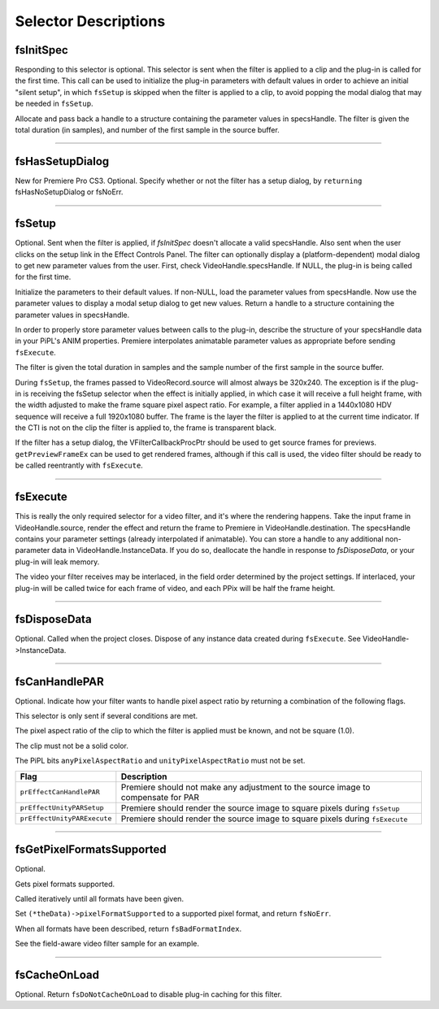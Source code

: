 .. _video-filters/selector-descriptions:

Selector Descriptions
################################################################################

.. _video-filters/selector-descriptions.fsInitSpec:

fsInitSpec
================================================================================

Responding to this selector is optional. This selector is sent when the filter is applied to a clip and the plug-in is called for the first time. This call can be used to initialize the plug-in parameters with default values in order to achieve an initial "silent setup", in which ``fsSetup`` is skipped when the filter is applied to a clip, to avoid popping the modal dialog that may be needed in ``fsSetup``.

Allocate and pass back a handle to a structure containing the parameter values in specsHandle. The filter is given the total duration (in samples), and number of the first sample in the source buffer.

----

.. _video-filters/selector-descriptions.fsHasSetupDialog:

fsHasSetupDialog
================================================================================

New for Premiere Pro CS3. Optional. Specify whether or not the filter has a setup dialog, by ``returning`` fsHasNoSetupDialog or fsNoErr.

----

.. _video-filters/selector-descriptions.fsSetup:

fsSetup
================================================================================

Optional. Sent when the filter is applied, if *fsInitSpec* doesn't allocate a valid specsHandle. Also sent when the user clicks on the setup link in the Effect Controls Panel. The filter can optionally display a (platform-dependent) modal dialog to get new parameter values from the user. First, check VideoHandle.specsHandle. If NULL, the plug-in is being called for the first time.

Initialize the parameters to their default values. If non-NULL, load the parameter values from specsHandle. Now use the parameter values to display a modal setup dialog to get new values. Return a handle to a structure containing the parameter values in specsHandle.

In order to properly store parameter values between calls to the plug-in, describe the structure of your specsHandle data in your PiPL's ANIM properties. Premiere interpolates animatable parameter values as appropriate before sending ``fsExecute``.

The filter is given the total duration in samples and the sample number of the first sample in the source buffer.

During ``fsSetup``, the frames passed to VideoRecord.source will almost always be 320x240. The exception is if the plug-in is receiving the fsSetup selector when the effect is initially applied, in which case it will receive a full height frame, with the width adjusted to make the frame square pixel aspect ratio. For example, a filter applied in a 1440x1080 HDV sequence will receive a full 1920x1080 buffer. The frame is the layer the filter is applied to at the current time indicator. If the CTI is not on the clip the filter is applied to, the frame is transparent black.

If the filter has a setup dialog, the VFilterCallbackProcPtr should be used to get source frames for previews. ``getPreviewFrameEx`` can be used to get rendered frames, although if this call is used, the video filter should be ready to be called reentrantly with ``fsExecute``.

----

.. _video-filters/selector-descriptions.fsExecute:

fsExecute
================================================================================

This is really the only required selector for a video filter, and it's where the rendering happens. Take the input frame in VideoHandle.source, render the effect and return the frame to Premiere in VideoHandle.destination. The specsHandle contains your parameter settings (already interpolated if animatable). You can store a handle to any additional non-parameter data in VideoHandle.InstanceData. If you do so, deallocate the handle in response to *fsDisposeData*, or your plug-in will leak memory.

The video your filter receives may be interlaced, in the field order determined by the project settings. If interlaced, your plug-in will be called twice for each frame of video, and each PPix will be half the frame height.

----

.. _video-filters/selector-descriptions.fsDisposeData:

fsDisposeData
================================================================================

Optional. Called when the project closes. Dispose of any instance data created during ``fsExecute``. See VideoHandle->InstanceData.

----

.. _video-filters/selector-descriptions.fsCanHandlePAR:

fsCanHandlePAR
================================================================================

Optional. Indicate how your filter wants to handle pixel aspect ratio by returning a combination of the following flags.

This selector is only sent if several conditions are met.

The pixel aspect ratio of the clip to which the filter is applied must be known, and not be square (1.0).

The clip must not be a solid color.

The PiPL bits ``anyPixelAspectRatio`` and ``unityPixelAspectRatio`` must not be set.

+-----------------------------+-----------------------------------------------------------------------------------+
|          **Flag**           |                                  **Description**                                  |
+=============================+===================================================================================+
| ``prEffectCanHandlePAR``    | Premiere should not make any adjustment to the source image to compensate for PAR |
+-----------------------------+-----------------------------------------------------------------------------------+
| ``prEffectUnityPARSetup``   | Premiere should render the source image to square pixels during ``fsSetup``       |
+-----------------------------+-----------------------------------------------------------------------------------+
| ``prEffectUnityPARExecute`` | Premiere should render the source image to square pixels during ``fsExecute``     |
+-----------------------------+-----------------------------------------------------------------------------------+

----

.. _video-filters/selector-descriptions.fsGetPixelFormatsSupported:

fsGetPixelFormatsSupported
================================================================================

Optional.

Gets pixel formats supported.

Called iteratively until all formats have been given.

Set ``(*theData)->pixelFormatSupported`` to a supported pixel format, and return ``fsNoErr``.

When all formats have been described, return ``fsBadFormatIndex``.

See the field-aware video filter sample for an example.

----

.. _video-filters/selector-descriptions.fsCacheOnLoad:

fsCacheOnLoad
================================================================================

Optional. Return ``fsDoNotCacheOnLoad`` to disable plug-in caching for this filter.
